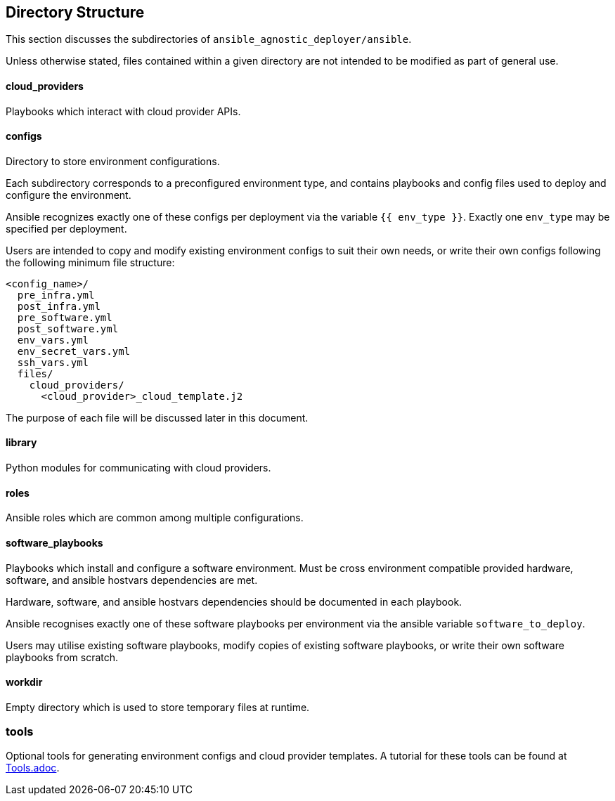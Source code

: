 == Directory Structure

This section discusses the subdirectories of 
`ansible_agnostic_deployer/ansible`.  

Unless otherwise stated, files contained within a given directory are not 
intended to be modified as part of general use.

==== cloud_providers 

Playbooks which interact with cloud provider APIs.

==== configs

Directory to store environment configurations.

Each subdirectory corresponds to a preconfigured environment type, and 
contains playbooks and config files used to deploy and configure the 
environment.

Ansible recognizes exactly one of these configs per deployment via the 
variable `{{ env_type }}`.  Exactly one `env_type` may be specified per 
deployment.  

Users are intended to copy and modify existing environment configs to suit 
their own needs, or write their own configs following the following minimum 
file structure:

```
<config_name>/
  pre_infra.yml
  post_infra.yml
  pre_software.yml
  post_software.yml
  env_vars.yml
  env_secret_vars.yml
  ssh_vars.yml
  files/
    cloud_providers/
      <cloud_provider>_cloud_template.j2
```
The purpose of each file will be discussed later in this document.

==== library

Python modules for communicating with cloud providers. 

==== roles

Ansible roles which are common among multiple configurations.

==== software_playbooks

Playbooks which install and configure a software environment.  Must be cross 
environment compatible provided hardware, software, and ansible hostvars 
dependencies are met.

Hardware, software, and ansible hostvars dependencies should be documented 
in each playbook.

Ansible recognises exactly one of these software playbooks per environment via 
the ansible variable `software_to_deploy`.

Users may utilise existing software playbooks, modify copies of existing 
software playbooks, or write their own software playbooks from scratch.

==== workdir

Empty directory which is used to store temporary files at runtime.

=== tools

Optional tools for generating environment configs and cloud provider templates.  
A tutorial for these tools can be found at link:docs/Tools.adoc[Tools.adoc].


